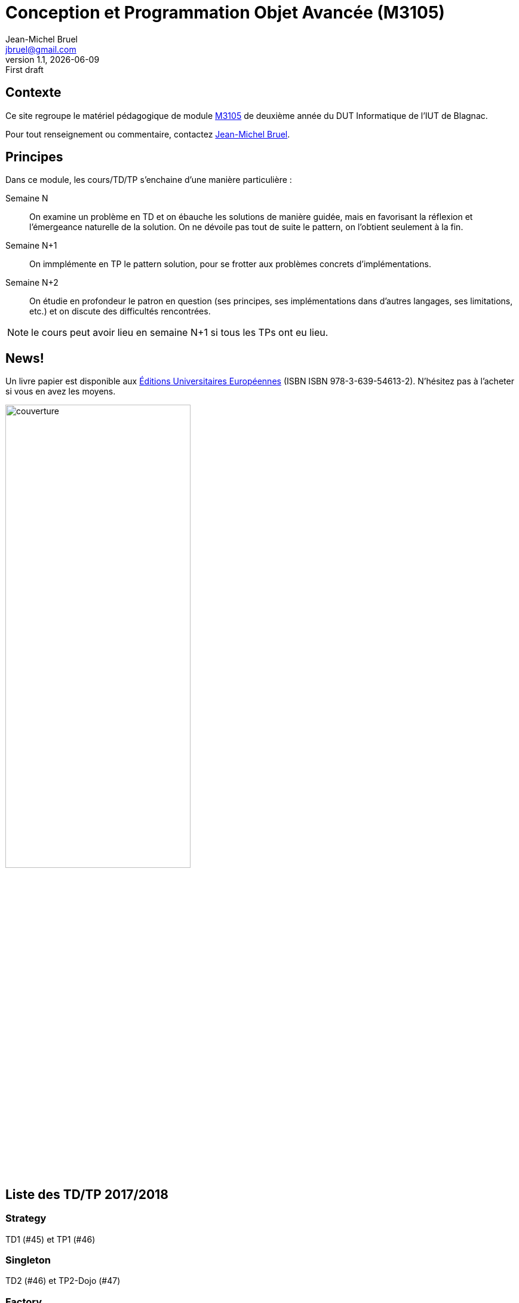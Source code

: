= Conception et Programmation Objet Avancée (M3105)
Jean-Michel Bruel <jbruel@gmail.com>
v1.1, {localdate}: First draft


//---------------- Définitions
:m3105: http://webetud2.iut-blagnac.fr/course/view.php?id=30[M3105]
:eue: https://www.editions-ue.com[Éditions  Universitaires Européennes]
//------------------------------

== Contexte

Ce site regroupe le matériel pédagogique de module {M3105} de
deuxième année du DUT Informatique de l'IUT de Blagnac.

Pour tout renseignement ou commentaire, contactez mailto:jbruel@gmail.com[Jean-Michel Bruel].

//Pour les résultats de ce projet, cf. http://jmbruel.github.io/cpoa/.

== Principes

Dans ce module, les cours/TD/TP s'enchaine d'une manière particulière :

Semaine N::
On examine un problème en TD et on ébauche les solutions de manière guidée, mais
en favorisant la réflexion et l'émergeance naturelle de la solution.
On ne dévoile pas tout de suite le pattern, on l'obtient seulement à la fin.

Semaine N+1::
On immplémente en TP le pattern solution, pour se frotter aux problèmes concrets d'implémentations.

Semaine N+2::
On étudie en profondeur le patron en question (ses principes, ses implémentations
  dans d'autres langages, ses limitations, etc.) et on discute des difficultés rencontrées.

NOTE: le cours peut avoir lieu en semaine N+1 si tous les TPs ont eu lieu.

== News!

Un livre papier est disponible aux {eue} (ISBN ISBN 978-3-639-54613-2).
N'hésitez pas à l'acheter si vous en avez les moyens.

image::images/couverture.png[width=60%]

== Liste des TD/TP 2017/2018

=== Strategy

TD1 (#45) et TP1 (#46)

=== Singleton

TD2 (#46) et TP2-Dojo (#47)

=== Factory

TD3 (#47) et TP3 (#48)

=== Révisions UML

TD4 (#48) et TP4-Objectivez (#49)

=== Observer

TD5 (#49) et TP5 (#50)